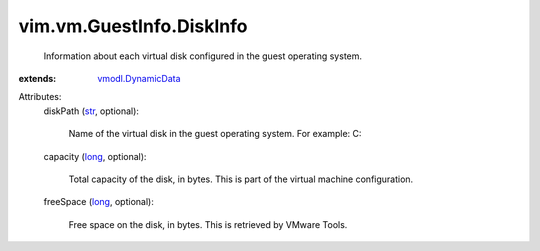 .. _str: https://docs.python.org/2/library/stdtypes.html

.. _long: https://docs.python.org/2/library/stdtypes.html

.. _vmodl.DynamicData: ../../../vmodl/DynamicData.rst


vim.vm.GuestInfo.DiskInfo
=========================
  Information about each virtual disk configured in the guest operating system.
:extends: vmodl.DynamicData_

Attributes:
    diskPath (`str`_, optional):

       Name of the virtual disk in the guest operating system. For example: C:\
    capacity (`long`_, optional):

       Total capacity of the disk, in bytes. This is part of the virtual machine configuration.
    freeSpace (`long`_, optional):

       Free space on the disk, in bytes. This is retrieved by VMware Tools.
